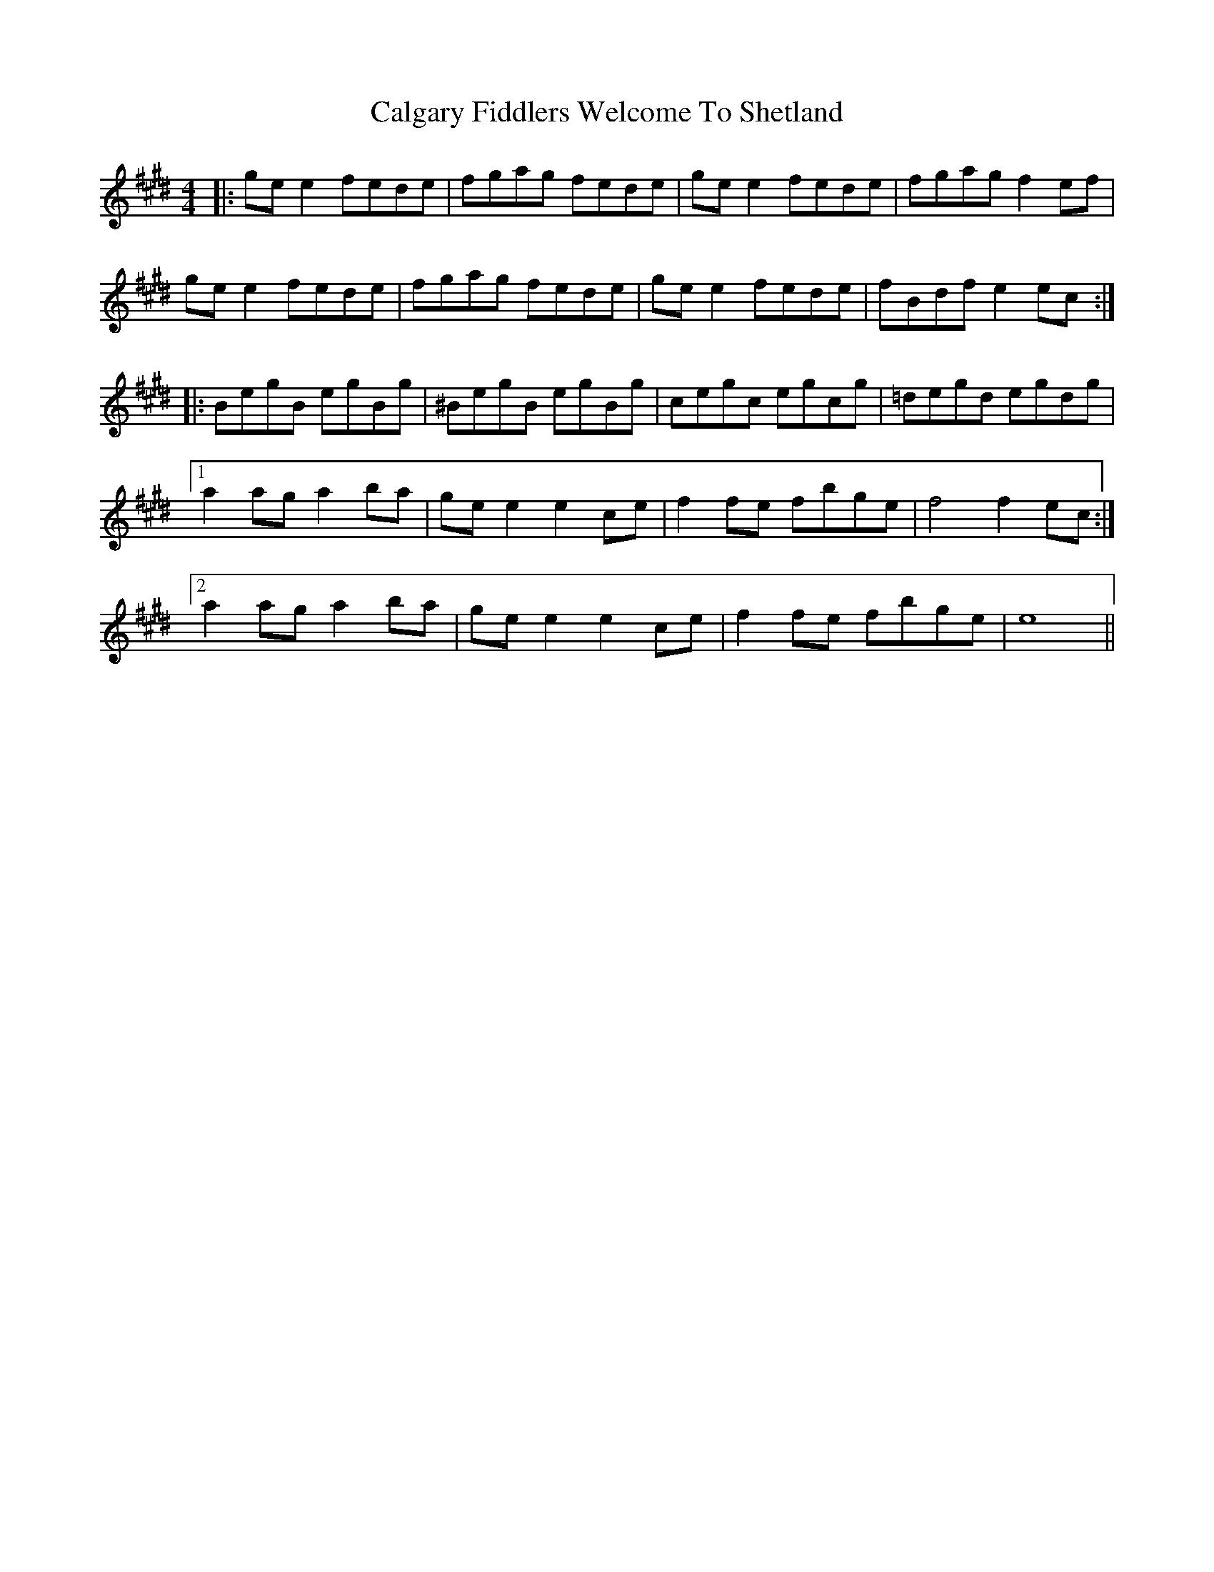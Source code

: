 X: 5817
T: Calgary Fiddlers Welcome To Shetland
R: reel
M: 4/4
K: Emajor
|:ge e2 fede|fgag fede|ge e2 fede|fgag f2 ef|
ge e2 fede|fgag fede|ge e2 fede|fBdf e2 ec:|
|:BegB egBg|^BegB egBg|cegc egcg|=degd egdg|
[1 a2 ag a2 ba|ge e2 e2 ce|f2 fe fbge|f4 f2 ec:|
[2 a2 ag a2 ba|ge e2 e2 ce|f2 fe fbge|e8||

